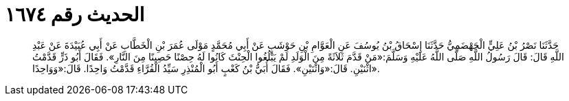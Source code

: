 
= الحديث رقم ١٦٧٤

[quote.hadith]
حَدَّثَنَا نَصْرُ بْنُ عَلِيٍّ الْجَهْضَمِيُّ حَدَّثَنَا إِسْحَاقُ بْنُ يُوسُفَ عَنِ الْعَوَّامِ بْنِ حَوْشَبٍ عَنْ أَبِي مُحَمَّدٍ مَوْلَى عُمَرَ بْنِ الْخَطَّابِ عَنْ أَبِي عُبَيْدَةَ عَنْ عَبْدِ اللَّهِ قَالَ: قَالَ رَسُولُ اللَّهِ صَلَّى اللَّهُ عَلَيْهِ وَسَلَّمَ:«مَنْ قَدَّمَ ثَلاَثَةً مِنَ الْوَلَدِ لَمْ يَبْلُغُوا الْحِنْثَ كَانُوا لَهُ حِصْنًا حَصِينًا مِنَ النَّارِ». فَقَالَ أَبُو ذَرٍّ قَدَّمْتُ اثْنَيْنِ. قَالَ:«وَاثْنَيْنِ». فَقَالَ أُبَيُّ بْنُ كَعْبٍ أَبُو الْمُنْذِرِ سَيِّدُ الْقُرَّاءِ قَدَّمْتُ وَاحِدًا. قَالَ:«وَوَاحِدًا».